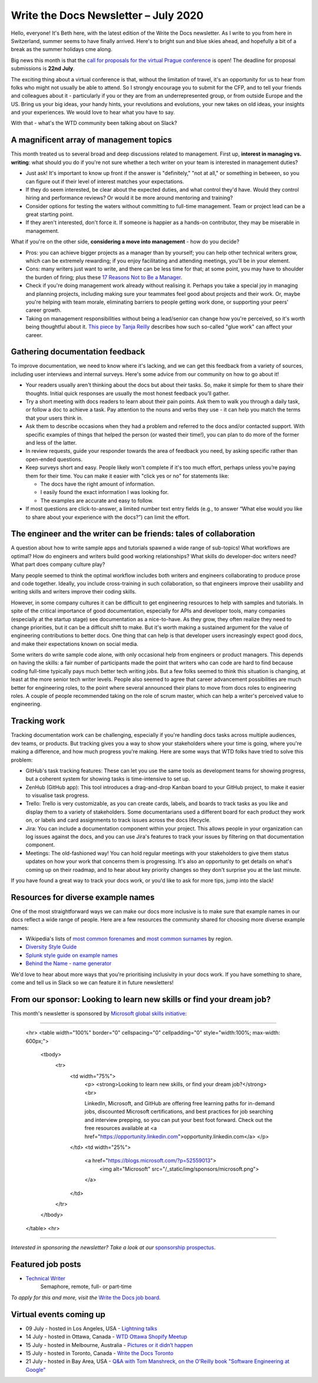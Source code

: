 .. post:: July 05, 2020
   :tags: newsletter

#####################################
Write the Docs Newsletter – July 2020
#####################################

Hello, everyone! It's Beth here, with the latest edition of the Write the Docs newsletter. As I write to you from here in Switzerland, summer seems to have finally arrived. Here's to bright sun and blue skies ahead, and hopefully a bit of a break as the summer holidays cme along.

Big news this month is that the `call for proposals for the virtual Prague conference </conf/prague/2020/news/cfp-open/>`__ is open! The deadline for proposal submissions is **22nd July**.

The exciting thing about a virtual conference is that, without the limitation of travel, it's an opportunity for us to hear from folks who might not usually be able to attend. So I strongly encourage you to submit for the CFP, and to tell your friends and colleagues about it - particularly if you or they are from an underrepresented group, or from outside Europe and the US. Bring us your big ideas, your handy hints, your revolutions and evolutions, your new takes on old ideas, your insights and your experiences. We would love to hear what you have to say.

With that - what's the WTD community been talking about on Slack?

----------------------------------------
A magnificent array of management topics
----------------------------------------

This month treated us to several broad and deep discussions related to management. First up, **interest in managing vs. writing**: what should you do if you're not sure whether a tech writer on your team is interested in management duties?

- Just ask! It's important to know up front if the answer is "definitely," "not at all," or something in between, so you can figure out if their level of interest matches your expectations.
- If they do seem interested, be clear about the expected duties, and what control they'd have. Would they control hiring and performance reviews? Or would it be more around mentoring and training?
- Consider options for testing the waters without committing to full-time management. Team or project lead can be a great starting point.
- If they aren't interested, don't force it. If someone is happier as a hands-on contributor, they may be miserable in management.

What if you're on the other side, **considering a move into management** - how do you decide?

- Pros: you can achieve bigger projects as a manager than by yourself; you can help other technical writers grow, which can be extremely rewarding; if you enjoy facilitating and attending meetings, you'll be in your element.
- Cons: many writers just want to write, and there can be less time for that; at some point, you may have to shoulder the burden of firing; plus these `17 Reasons Not to Be a Manager <https://charity.wtf/2019/09/08/reasons-not-to-be-a-manager>`_.
- Check if you're doing management work already without realising it. Perhaps you take a special joy in managing and planning projects, including making sure your teammates feel good about projects and their work. Or, maybe you're helping with team morale, eliminating barriers to people getting work done, or supporting your peers' career growth.
- Taking on management responsibilities without being a lead/senior can change how you're perceived, so it's worth being thoughtful about it. `This piece by Tanja Reilly <https://noidea.dog/glue>`_ describes how such so-called "glue work" can affect your career.

-------------------------------
Gathering documentation feedback
-------------------------------

To improve documentation, we need to know where it's lacking, and we can get this feedback from a variety of sources, including user interviews and internal surveys. Here's some advice from our community on how to go about it!

* Your readers usually aren't thinking about the docs but about their tasks. So, make it simple for them to share their thoughts. Initial quick responses are usually the most honest feedback you’ll gather.
* Try a short meeting with docs readers to learn about their pain points. Ask them to walk you through a daily task, or follow a doc to achieve a task. Pay attention to the nouns and verbs they use - it can help you match the terms that your users think in.
* Ask them to describe occasions when they had a problem and referred to the docs and/or contacted support. With specific examples of things that helped the person (or wasted their time!), you can plan to do more of the former and less of the latter.
*  In review requests, guide your responder towards the area of feedback you need, by asking specific rather than open-ended questions.
* Keep surveys short and easy. People likely won't complete if it's too much effort, perhaps unless you’re paying them for their time. You can make it easier with "click yes or no" for statements like:

  * The docs have the right amount of information.
  * I easily found the exact information I was looking for.
  * The examples are accurate and easy to follow.
* If most questions are click-to-answer, a limited number text entry fields (e.g., to answer “What else would you like to share about your experience with the docs?”) can limit the effort.

------------------------------------------------------------------
The engineer and the writer can be friends: tales of collaboration
------------------------------------------------------------------

A question about how to write sample apps and tutorials spawned a wide range of sub-topics! What workflows are optimal? How do engineers and writers build good working relationships? What skills do developer-doc writers need? What part does company culture play?

Many people seemed to think the optimal workflow includes both writers and engineers collaborating to produce prose and code together. Ideally, you include cross-training in such collaboration, so that engineers improve their usability and writing skills and writers improve their coding skills.

However, in some company cultures it can be difficult to get engineering resources to help with samples and tutorials. In spite of the critical importance of good documentation, especially for APIs and developer tools, many companies (especially at the startup stage) see documentation as a nice-to-have. As they grow, they often realize they need to change priorities, but it can be a difficult shift to make. But it's worth making a sustained argument for the value of engineering contributions to better docs. One thing that can help is that developer users increasingly expect good docs, and make their expectations known on social media.

Some writers do write sample code alone, with only occasional help from engineers or product managers. This depends on having the skills: a fair number of participants made the point that writers who can code are hard to find because coding full-time typically pays much better tech writing jobs. But a few folks seemed to think this situation is changing, at least at the more senior tech writer levels. People also seemed to agree that career advancement possibilities are much better for engineering roles, to the point where several announced their plans to move from docs roles to engineering roles. A couple of people recommended taking on the role of scrum master, which can help a writer's perceived value to engineering.

-----------------
Tracking work
-----------------

Tracking documentation work can be challenging, especially if you're handling docs tasks across multiple audiences, dev teams, or products. But tracking gives you a way to show your stakeholders where your time is going, where you're making a difference, and how much progress you're making. Here are some ways that WTD folks have tried to solve this problem:

* GitHub's task tracking features: These can let you use the same tools as development teams for showing progress, but a coherent system for showing tasks is time-intensive to set up.
* ZenHub (GitHub app): This tool introduces a drag-and-drop Kanban board to your GitHub project, to make it easier to visualise task progress.
* Trello: Trello is very customizable, as you can create cards, labels, and boards to track tasks as you like and display them to a variety of stakeholders. Some documentarians used a different board for each product they work on, or labels and card assignments to track issues across the docs lifecycle.
* Jira: You can include a documentation component within your project. This allows people in your organization can log issues against the docs, and you can use Jira's features to track your issues by filtering on that documentation component.
* Meetings: The old-fashioned way! You can hold regular meetings with your stakeholders to give them status updates on how your work that concerns them is progressing. It's also an opportunity to get details on what's coming up on their roadmap, and to hear about key priority changes so they don't surprise you at the last minute.

If you have found a great way to track your docs work, or you'd like to ask for more tips, jump into the slack!

-----------------------------------
Resources for diverse example names
-----------------------------------

One of the most straightforward ways we can make our docs more inclusive is to make sure that example names in our docs reflect a wide range of people. Here are a few resources the community shared for choosing more diverse example names:

* Wikipedia's lists of `most common forenames <https://en.wikipedia.org/wiki/List_of_most_popular_given_names>`__ and `most common surnames <https://en.wikipedia.org/wiki/Lists_of_most_common_surnames>`__ by region.
* `Diversity Style Guide <https://www.diversitystyleguide.com/>`__
* `Splunk style guide on example names <https://docs.splunk.com/Documentation/StyleGuide/current/StyleGuide/Domains>`_
* `Behind the Name - name generator <https://www.behindthename.com/random/>`__

We'd love to hear about more ways that you're prioritising inclusivity in your docs work. If you have something to share, come and tell us in Slack so we can feature it in future newsletters!

---------------------------------------------------------------------
From our sponsor: Looking to learn new skills or find your dream job?
---------------------------------------------------------------------

This month's newsletter is sponsored by `Microsoft global skills initiative <https://blogs.microsoft.com/?p=52559013>`__:

------------

    <hr>
    <table width="100%" border="0" cellspacing="0" cellpadding="0" style="width:100%; max-width: 600px;">
      <tbody>
        <tr>
          <td width="75%">
              <p>
              <strong>Looking to learn new skills, or find your dream job?</strong><br>

              LinkedIn, Microsoft, and GitHub are offering free learning paths for in-demand jobs, discounted Microsoft certifications, and best practices for job searching and interview prepping, so you can put your best foot forward. Check out the free resources available at <a href="https://opportunity.linkedin.com">opportunity.linkedin.com</a>
              </p>
          </td>
          <td width="25%">
            <a href="https://blogs.microsoft.com/?p=52559013">
              <img alt="Microsoft" src="/_static/img/sponsors/microsoft.png">
            </a>
          </td>
        </tr>
      </tbody>
    </table>
    <hr>

------------

*Interested in sponsoring the newsletter? Take a look at our* `sponsorship prospectus </sponsorship/newsletter/>`__.

------------------
Featured job posts
------------------

* `Technical Writer <https://jobs.writethedocs.org/job/206/technical-writer/>`__
   Semaphore, remote, full- or part-time

*To apply for this and more, visit the* `Write the Docs job board <https://jobs.writethedocs.org/>`_.

--------------------------
Virtual events coming up
--------------------------

- 09 July - hosted in Los Angeles, USA - `Lightning talks <https://www.meetup.com/Write-the-Docs-LA/events/271245252/>`__
- 14 July - hosted in Ottawa, Canada - `WTD Ottawa Shopify Meetup <https://www.meetup.com/Write-The-Docs-YOW-Ottawa/events/xtcbgqybckbsb/>`__
- 15 July - hosted in Melbourne, Australia - `Pictures or it didn’t happen <https://www.meetup.com/Write-the-Docs-Australia/events/271341980/>`__
- 15 July - hosted in Toronto, Canada - `Write the Docs Toronto <https://www.meetup.com/Write-the-Docs-Toronto/events/pcqbmqybckbtb/>`__
- 21 July - hosted in Bay Area, USA - `Q&A with Tom Manshreck, on the O'Reilly book "Software Engineering at Google" <https://www.meetup.com/Write-the-Docs-Bay-Area/events/271705951/>`__
